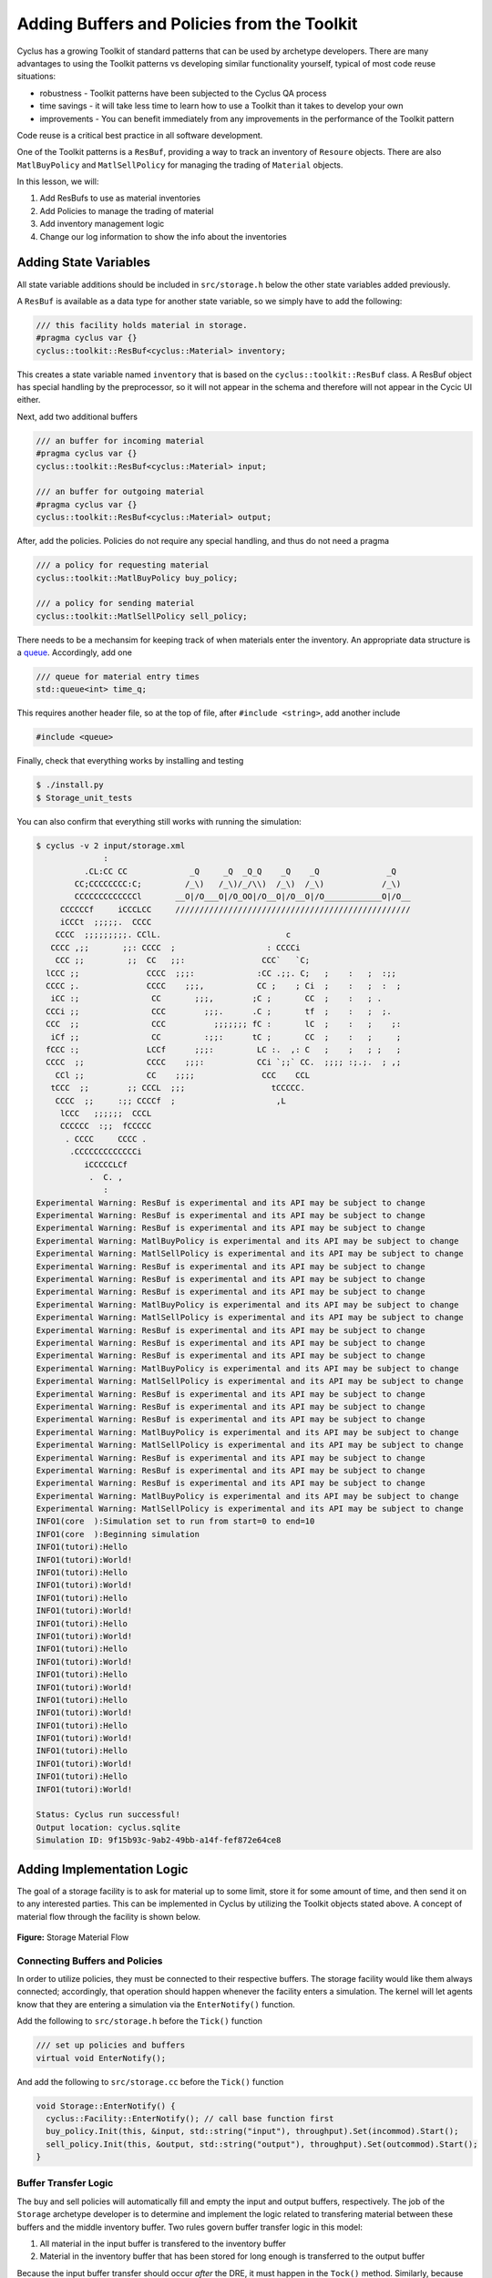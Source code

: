 Adding Buffers and Policies from the Toolkit
=================================================

Cyclus has a growing Toolkit of standard patterns that can be used by
archetype developers.  There are many advantages to using the Toolkit patterns
vs developing similar functionality yourself, typical of most code reuse
situations:

* robustness - Toolkit patterns have been subjected to the Cyclus QA process
* time savings - it will take less time to learn how to use a Toolkit than it takes to develop your own
* improvements - You can benefit immediately from any improvements in the performance of the Toolkit pattern

Code reuse is a critical best practice in all software development.

One of the Toolkit patterns is a ``ResBuf``, providing a way to track an
inventory of ``Resoure`` objects. There are also ``MatlBuyPolicy`` and
``MatlSellPolicy`` for managing the trading of ``Material`` objects.

In this lesson, we will:

1. Add ResBufs to use as material inventories
2. Add Policies to manage the trading of material
3. Add inventory management logic
4. Change our log information to show the info about the inventories

Adding State Variables
------------------------

All state variable additions should be included in ``src/storage.h`` below the
other state variables added previously.

A ``ResBuf`` is available as a data type for another state variable, so we simply have to add the following:

.. code-block:: c++

    /// this facility holds material in storage.
    #pragma cyclus var {}
    cyclus::toolkit::ResBuf<cyclus::Material> inventory;

This creates a state variable named ``inventory`` that is based on the
``cyclus::toolkit::ResBuf`` class.  A ResBuf object has special
handling by the preprocessor, so it will not appear in the schema and
therefore will not appear in the Cycic UI either.

Next, add two additional buffers

.. code-block:: c++

    /// an buffer for incoming material
    #pragma cyclus var {}
    cyclus::toolkit::ResBuf<cyclus::Material> input;

    /// an buffer for outgoing material
    #pragma cyclus var {}
    cyclus::toolkit::ResBuf<cyclus::Material> output;

After, add the policies. Policies do not require any special handling, and
thus do not need a pragma

.. code-block:: c++

    /// a policy for requesting material
    cyclus::toolkit::MatlBuyPolicy buy_policy;

    /// a policy for sending material
    cyclus::toolkit::MatlSellPolicy sell_policy;

There needs to be a mechansim for keeping track of when materials enter the
inventory. An appropriate data structure is a `queue
<http://www.cplusplus.com/reference/queue/queue/>`_. Accordingly, add one

.. code-block:: c++

    /// queue for material entry times
    std::queue<int> time_q;

This requires another header file, so at the top of file, after ``#include
<string>``, add another include

.. code-block:: c++

    #include <queue>

Finally, check that everything works by installing and testing

.. code-block:: console

    $ ./install.py
    $ Storage_unit_tests

You can also confirm that everything still works with running the simulation:

.. code-block:: console

    $ cyclus -v 2 input/storage.xml
                  :                                                               
              .CL:CC CC             _Q     _Q  _Q_Q    _Q    _Q              _Q   
            CC;CCCCCCCC:C;         /_\)   /_\)/_/\\)  /_\)  /_\)            /_\)  
            CCCCCCCCCCCCCl       __O|/O___O|/O_OO|/O__O|/O__O|/O____________O|/O__
         CCCCCCf     iCCCLCC     /////////////////////////////////////////////////
         iCCCt  ;;;;;.  CCCC                                                      
        CCCC  ;;;;;;;;;. CClL.                          c                         
       CCCC ,;;       ;;: CCCC  ;                   : CCCCi                       
        CCC ;;         ;;  CC   ;;:                CCC`   `C;                     
      lCCC ;;              CCCC  ;;;:             :CC .;;. C;   ;    :   ;  :;;   
      CCCC ;.              CCCC    ;;;,           CC ;    ; Ci  ;    :   ;  :  ;  
       iCC :;               CC       ;;;,        ;C ;       CC  ;    :   ; .      
      CCCi ;;               CCC        ;;;.      .C ;       tf  ;    :   ;  ;.    
      CCC  ;;               CCC          ;;;;;;; fC :       lC  ;    :   ;    ;:  
       iCf ;;               CC         :;;:      tC ;       CC  ;    :   ;     ;  
      fCCC :;              LCCf      ;;;:         LC :.  ,: C   ;    ;   ; ;   ;  
      CCCC  ;;             CCCC    ;;;:           CCi `;;` CC.  ;;;; :;.;.  ; ,;  
        CCl ;;             CC    ;;;;              CCC    CCL                     
       tCCC  ;;        ;; CCCL  ;;;                  tCCCCC.                      
        CCCC  ;;     :;; CCCCf  ;                     ,L                          
         lCCC   ;;;;;;  CCCL                                                      
         CCCCCC  :;;  fCCCCC                                                      
          . CCCC     CCCC .                                                       
           .CCCCCCCCCCCCCi                                                        
              iCCCCCLCf                                                           
               .  C. ,                                                            
                  :                                                               
    Experimental Warning: ResBuf is experimental and its API may be subject to change
    Experimental Warning: ResBuf is experimental and its API may be subject to change
    Experimental Warning: ResBuf is experimental and its API may be subject to change
    Experimental Warning: MatlBuyPolicy is experimental and its API may be subject to change
    Experimental Warning: MatlSellPolicy is experimental and its API may be subject to change
    Experimental Warning: ResBuf is experimental and its API may be subject to change
    Experimental Warning: ResBuf is experimental and its API may be subject to change
    Experimental Warning: ResBuf is experimental and its API may be subject to change
    Experimental Warning: MatlBuyPolicy is experimental and its API may be subject to change
    Experimental Warning: MatlSellPolicy is experimental and its API may be subject to change
    Experimental Warning: ResBuf is experimental and its API may be subject to change
    Experimental Warning: ResBuf is experimental and its API may be subject to change
    Experimental Warning: ResBuf is experimental and its API may be subject to change
    Experimental Warning: MatlBuyPolicy is experimental and its API may be subject to change
    Experimental Warning: MatlSellPolicy is experimental and its API may be subject to change
    Experimental Warning: ResBuf is experimental and its API may be subject to change
    Experimental Warning: ResBuf is experimental and its API may be subject to change
    Experimental Warning: ResBuf is experimental and its API may be subject to change
    Experimental Warning: MatlBuyPolicy is experimental and its API may be subject to change
    Experimental Warning: MatlSellPolicy is experimental and its API may be subject to change
    Experimental Warning: ResBuf is experimental and its API may be subject to change
    Experimental Warning: ResBuf is experimental and its API may be subject to change
    Experimental Warning: ResBuf is experimental and its API may be subject to change
    Experimental Warning: MatlBuyPolicy is experimental and its API may be subject to change
    Experimental Warning: MatlSellPolicy is experimental and its API may be subject to change
    INFO1(core  ):Simulation set to run from start=0 to end=10
    INFO1(core  ):Beginning simulation
    INFO1(tutori):Hello
    INFO1(tutori):World!
    INFO1(tutori):Hello
    INFO1(tutori):World!
    INFO1(tutori):Hello
    INFO1(tutori):World!
    INFO1(tutori):Hello
    INFO1(tutori):World!
    INFO1(tutori):Hello
    INFO1(tutori):World!
    INFO1(tutori):Hello
    INFO1(tutori):World!
    INFO1(tutori):Hello
    INFO1(tutori):World!
    INFO1(tutori):Hello
    INFO1(tutori):World!
    INFO1(tutori):Hello
    INFO1(tutori):World!
    INFO1(tutori):Hello
    INFO1(tutori):World!

    Status: Cyclus run successful!
    Output location: cyclus.sqlite
    Simulation ID: 9f15b93c-9ab2-49bb-a14f-fef872e64ce8


Adding Implementation Logic
-----------------------------

The goal of a storage facility is to ask for material up to some limit, store it
for some amount of time, and then send it on to any interested parties. This can
be implemented in Cyclus by utilizing the Toolkit objects stated above. A
concept of material flow through the facility is shown below.

.. figure:: storage_diagram.svg
    :width: 50 %
    :align: center

    **Figure:** Storage Material Flow

Connecting Buffers and Policies
++++++++++++++++++++++++++++++++

In order to utilize policies, they must be connected to their respective
buffers. The storage facility would like them always connected; accordingly,
that operation should happen whenever the facility enters a simulation. The
kernel will let agents know that they are entering a simulation via the
``EnterNotify()`` function.

Add the following to ``src/storage.h`` before the ``Tick()`` function

.. code-block:: c++

    /// set up policies and buffers
    virtual void EnterNotify();

And add the following to ``src/storage.cc`` before the ``Tick()`` function

.. code-block:: c++

    void Storage::EnterNotify() {
      cyclus::Facility::EnterNotify(); // call base function first
      buy_policy.Init(this, &input, std::string("input"), throughput).Set(incommod).Start();
      sell_policy.Init(this, &output, std::string("output"), throughput).Set(outcommod).Start(); 
    }

Buffer Transfer Logic
++++++++++++++++++++++++++++++++

The buy and sell policies will automatically fill and empty the input and output
buffers, respectively. The job of the ``Storage`` archetype developer is to
determine and implement the logic related to transfering material between these
buffers and the middle inventory buffer. Two rules govern buffer transfer logic
in this model:

1. All material in the input buffer is transfered to the inventory buffer
2. Material in the inventory buffer that has been stored for long enough is
   transferred to the output buffer

Because the input buffer transfer should occur *after* the DRE, it must happen
in the ``Tock()`` method. Similarly, because the output buffer transfer should
occur *before* the DRE, it must happen in the ``Tick()`` method. For each
transfer, care must be taken to update the ``time_q`` queue appropriately.

The input buffer transfer requires the following operation for every object in
the buffer:

1. *Pop* the object from the input buffer
2. *Push* the object to the inventory buffer
3. *Push* the current time to the ``time_q``

In order to implement this, replace the current ``Tock()`` implementation in
``src/storage.cc`` with

.. code-block:: c++

    void Storage::Tock() {
      int t = context()->time();
      while (!input.empty()) {
        inventory.Push(input.Pop());
        time_q.push(t);
      }
    }

The output buffer transfer requires the following operation until the first
condition is not met:

1. Check if enough time has passed since the time at the front of ``time_q``
   *and* the inventory is not empty. If so
2. *Pop* an object from the inventory buffer
3. *Push* that object to the output buffer
4. *Pop* an time from the  ``time_q``

In order to implement this, replace the current ``Tick()`` implementation in
``src/storage.cc`` with

.. code-block:: c++

    void Storage::Tick() {
      int finished_storing = context()->time() - storage_time;
      while (!inventory.empty() && time_q.front() <= finished_storing) {
        output.Push(inventory.Pop());
   	time_q.pop();
      }     
    }


Build and Test
++++++++++++++++++++++++++++++++

Same as it ever was

.. code-block:: console

    $ ./install.py
    $ Storage_unit_tests

Add Some Logging
---------------------------------------------

Now that all of the required logic is there, it would be nice to know some
information about what is happening to a facility during a simulation. This is
accomplished in Cyclus through :ref:`logging`, which is implemented as a stream
operation.

Information about the current inventory can be added by updating the ``Tock()``
function (after any pushing/popping) with

.. code-block:: c++

    LOG(cyclus::LEV_INFO1, "tutorial_storage") << "The current inventory is " << inventory.quantity() + output.quantity()
                                               << " kg of material.";

After updating the function should look something like 

.. code-block:: c++

    void Storage::Tock() {
      int t = context()->time();
      while (!input.empty()) {
        inventory.Push(input.Pop());
        time_q.push(t);
      }

      LOG(cyclus::LEV_INFO1, "storage") << "The total inventory at time " 
                                        << t << " is " 
                                        << inventory.quantity() + output.quantity()
                                        << " kg.";
    }

Notice that this uses the built in ``quantity()`` method of a ResBuf
object and that both the ``inventory`` and ``output`` buffers are queried. While
the implementation logic requires multiple buffers, the model assumes the
facility acts as a single cohesive unit.

To see the logging output, build and rerun the simulation

.. code-block:: console

    $ ./install.py
    $ cyclus -v 2 input/storage.xml
                  :                                                               
              .CL:CC CC             _Q     _Q  _Q_Q    _Q    _Q              _Q   
            CC;CCCCCCCC:C;         /_\)   /_\)/_/\\)  /_\)  /_\)            /_\)  
            CCCCCCCCCCCCCl       __O|/O___O|/O_OO|/O__O|/O__O|/O____________O|/O__
         CCCCCCf     iCCCLCC     /////////////////////////////////////////////////
         iCCCt  ;;;;;.  CCCC                                                      
        CCCC  ;;;;;;;;;. CClL.                          c                         
       CCCC ,;;       ;;: CCCC  ;                   : CCCCi                       
        CCC ;;         ;;  CC   ;;:                CCC`   `C;                     
      lCCC ;;              CCCC  ;;;:             :CC .;;. C;   ;    :   ;  :;;   
      CCCC ;.              CCCC    ;;;,           CC ;    ; Ci  ;    :   ;  :  ;  
       iCC :;               CC       ;;;,        ;C ;       CC  ;    :   ; .      
      CCCi ;;               CCC        ;;;.      .C ;       tf  ;    :   ;  ;.    
      CCC  ;;               CCC          ;;;;;;; fC :       lC  ;    :   ;    ;:  
       iCf ;;               CC         :;;:      tC ;       CC  ;    :   ;     ;  
      fCCC :;              LCCf      ;;;:         LC :.  ,: C   ;    ;   ; ;   ;  
      CCCC  ;;             CCCC    ;;;:           CCi `;;` CC.  ;;;; :;.;.  ; ,;  
        CCl ;;             CC    ;;;;              CCC    CCL                     
       tCCC  ;;        ;; CCCL  ;;;                  tCCCCC.                      
        CCCC  ;;     :;; CCCCf  ;                     ,L                          
         lCCC   ;;;;;;  CCCL                                                      
         CCCCCC  :;;  fCCCCC                                                      
          . CCCC     CCCC .                                                       
           .CCCCCCCCCCCCCi                                                        
              iCCCCCLCf                                                           
               .  C. ,                                                            
                  :                                                               
    Experimental Warning: ResBuf is experimental and its API may be subject to change
    Experimental Warning: ResBuf is experimental and its API may be subject to change
    Experimental Warning: ResBuf is experimental and its API may be subject to change
    Experimental Warning: MatlBuyPolicy is experimental and its API may be subject to change
    Experimental Warning: MatlSellPolicy is experimental and its API may be subject to change
    Experimental Warning: ResBuf is experimental and its API may be subject to change
    Experimental Warning: ResBuf is experimental and its API may be subject to change
    Experimental Warning: ResBuf is experimental and its API may be subject to change
    Experimental Warning: MatlBuyPolicy is experimental and its API may be subject to change
    Experimental Warning: MatlSellPolicy is experimental and its API may be subject to change
    Experimental Warning: ResBuf is experimental and its API may be subject to change
    Experimental Warning: ResBuf is experimental and its API may be subject to change
    Experimental Warning: ResBuf is experimental and its API may be subject to change
    Experimental Warning: MatlBuyPolicy is experimental and its API may be subject to change
    Experimental Warning: MatlSellPolicy is experimental and its API may be subject to change
    Experimental Warning: ResBuf is experimental and its API may be subject to change
    Experimental Warning: ResBuf is experimental and its API may be subject to change
    Experimental Warning: ResBuf is experimental and its API may be subject to change
    Experimental Warning: MatlBuyPolicy is experimental and its API may be subject to change
    Experimental Warning: MatlSellPolicy is experimental and its API may be subject to change
    Experimental Warning: ResBuf is experimental and its API may be subject to change
    Experimental Warning: ResBuf is experimental and its API may be subject to change
    Experimental Warning: ResBuf is experimental and its API may be subject to change
    Experimental Warning: MatlBuyPolicy is experimental and its API may be subject to change
    Experimental Warning: MatlSellPolicy is experimental and its API may be subject to change
    INFO1(core  ):Simulation set to run from start=0 to end=10
    INFO1(core  ):Beginning simulation
    INFO1(storag):The total inventory at time 0 is 0 kg of material.
    INFO1(storag):The total inventory at time 1 is 0 kg of material.
    INFO1(storag):The total inventory at time 2 is 0 kg of material.
    INFO1(storag):The total inventory at time 3 is 0 kg of material.
    INFO1(storag):The total inventory at time 4 is 0 kg of material.
    INFO1(storag):The total inventory at time 5 is 0 kg of material.
    INFO1(storag):The total inventory at time 6 is 0 kg of material.
    INFO1(storag):The total inventory at time 7 is 0 kg of material.
    INFO1(storag):The total inventory at time 8 is 0 kg of material.
    INFO1(storag):The total inventory at time 9 is 0 kg of material.

    Status: Cyclus run successful!
    Output location: cyclus.sqlite
    Simulation ID: 9f15b93c-9ab2-49bb-a14f-fef872e64ce8

Add a State Variable to Define Storage Capcity
-------------------------------------------------------------

A natural extension for the current storage facility implementation is to have a
maximum storage capacity. 

.. code-block:: c++

    #pragma cyclus var { \
      'doc': 'Maximum storage capacity (including all material in the facility)', \
      'tooltip': 'Maximum storage capacity', \
      'units': 'kg', \
      'uilabel': 'Maximum Storage Capacity' \
    }
    double capacity;

As a special (read, undocumented) feature of a ResBuf, you also use the
pragma to initialize its size from another state variable.  Change the pragma
for the ResourceBuf to be:

.. code-block:: c++

    #pragma cyclus var {'capacity' : 'max_inv_size'}
    

Finally, we need to change our sample input file to include the additional
state variable.  Insert the following element into the
``<Tutorial_storageFacility>`` element:

.. code-block:: xml

     <max_inv_size>10000</max_inv_size>

Let's build, install and try it:

.. code-block:: console

    $ python install.py --prefix=../install
    $ cyclus -v 2 input/example.xml
		 :                                                               
	     .CL:CC CC             _Q     _Q  _Q_Q    _Q    _Q              _Q   
	   CC;CCCCCCCC:C;         /_\)   /_\)/_/\\)  /_\)  /_\)            /_\)  
	   CCCCCCCCCCCCCl       __O|/O___O|/O_OO|/O__O|/O__O|/O____________O|/O__
	CCCCCCf     iCCCLCC     /////////////////////////////////////////////////
	iCCCt  ;;;;;.  CCCC                                                      
       CCCC  ;;;;;;;;;. CClL.                          c                         
      CCCC ,;;       ;;: CCCC  ;                   : CCCCi                       
       CCC ;;         ;;  CC   ;;:                CCC`   `C;                     
     lCCC ;;              CCCC  ;;;:             :CC .;;. C;   ;    :   ;  :;;   
     CCCC ;.              CCCC    ;;;,           CC ;    ; Ci  ;    :   ;  :  ;  
      iCC :;               CC       ;;;,        ;C ;       CC  ;    :   ; .      
     CCCi ;;               CCC        ;;;.      .C ;       tf  ;    :   ;  ;.    
     CCC  ;;               CCC          ;;;;;;; fC :       lC  ;    :   ;    ;:  
      iCf ;;               CC         :;;:      tC ;       CC  ;    :   ;     ;  
     fCCC :;              LCCf      ;;;:         LC :.  ,: C   ;    ;   ; ;   ;  
     CCCC  ;;             CCCC    ;;;:           CCi `;;` CC.  ;;;; :;.;.  ; ,;  
       CCl ;;             CC    ;;;;              CCC    CCL                     
      tCCC  ;;        ;; CCCL  ;;;                  tCCCCC.                      
       CCCC  ;;     :;; CCCCf  ;                     ,L                          
	lCCC   ;;;;;;  CCCL                                                      
	CCCCCC  :;;  fCCCCC                                                      
	 . CCCC     CCCC .                                                       
	  .CCCCCCCCCCCCCi                                                        
	     iCCCCCLCf                                                           
	      .  C. ,                                                            
		 :                                                               
    INFO1(core  ):Simulation set to run from start=0 to end=10
    INFO1(core  ):Beginning simulation
    INFO1(tutori):The current inventory is 0 kg of material with 10000 kg of space remaining.
    INFO1(tutori):The current inventory is 0 kg of material with 10000 kg of space remaining.
    INFO1(tutori):The current inventory is 0 kg of material with 10000 kg of space remaining.
    INFO1(tutori):The current inventory is 0 kg of material with 10000 kg of space remaining.
    INFO1(tutori):The current inventory is 0 kg of material with 10000 kg of space remaining.
    INFO1(tutori):The current inventory is 0 kg of material with 10000 kg of space remaining.
    INFO1(tutori):The current inventory is 0 kg of material with 10000 kg of space remaining.
    INFO1(tutori):The current inventory is 0 kg of material with 10000 kg of space remaining.
    INFO1(tutori):The current inventory is 0 kg of material with 10000 kg of space remaining.
    INFO1(tutori):The current inventory is 0 kg of material with 10000 kg of space remaining.

    Status: Cyclus run successful!
    Output location: cyclus.sqlite
    Simulation ID: 7bf4a93e-e719-41d3-a468-9e596e725529
